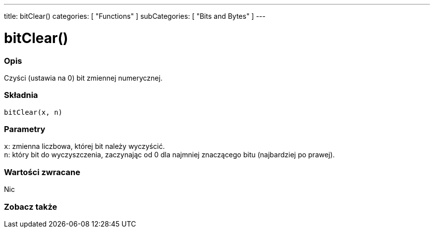 ---
title: bitClear()
categories: [ "Functions" ]
subCategories: [ "Bits and Bytes" ]
---





= bitClear()


// POCZĄTEK SEKCJI OPISOWEJ
[#overview]
--

[float]
=== Opis
Czyści (ustawia na 0) bit zmiennej numerycznej.
[%hardbreaks]


[float]
=== Składnia
`bitClear(x, n)`


[float]
=== Parametry
`x`: zmienna liczbowa, której bit należy wyczyścić. +
`n`: który bit do wyczyszczenia, zaczynając od 0 dla najmniej znaczącego bitu (najbardziej po prawej).


[float]
=== Wartości zwracane
Nic

--
// KONIEC SEKCJI OPISOWEJ


// POCZĄTEK SEKCJI ZOBACZ TAKŻE
[#see_also]
--

[float]
=== Zobacz także

--
// KONIEC SEKCJI ZOBACZ TAKŻE

